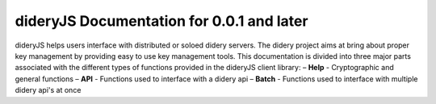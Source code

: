 ##########################################
dideryJS Documentation for 0.0.1 and later
##########################################
dideryJS helps users interface with distributed or soloed didery servers. The didery project aims at bring about proper
key management by providing easy to use key management tools. This documentation is divided into three major parts
associated with the different types of functions provided in the dideryJS client library:
– **Help** - Cryptographic and general functions
– **API** - Functions used to interface with a didery api
– **Batch** - Functions used to interface with multiple didery api's at once
